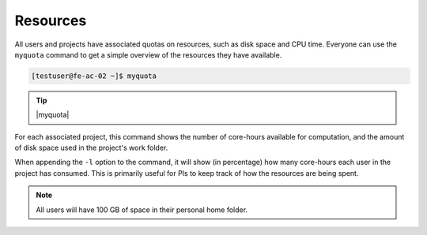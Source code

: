 .. |myquota| raw:: html

   <br>
   Account &nbsp;&nbsp;&nbsp;&nbsp;&nbsp;&nbsp;&nbsp;&nbsp;&nbsp;&nbsp;&nbsp; Quota &nbsp;&nbsp;&nbsp;&nbsp;&nbsp;&nbsp;&nbsp;&nbsp;&nbsp;&nbsp;&nbsp;&nbsp;&nbsp; Available &nbsp;&nbsp;&nbsp;&nbsp;&nbsp;&nbsp;&nbsp;&nbsp;&nbsp; Used
   <br>
   --------------------------------------------------------------------
   <br>
   testproject &nbsp;&nbsp;&nbsp;&nbsp;&nbsp;&nbsp;&nbsp; 64512 &nbsp;&nbsp;&nbsp;&nbsp;&nbsp;&nbsp;&nbsp;&nbsp;&nbsp;&nbsp;&nbsp;&nbsp;&nbsp; 64444 &nbsp;&nbsp;&nbsp;&nbsp;&nbsp;&nbsp;&nbsp;&nbsp;&nbsp;&nbsp;&nbsp;&nbsp;&nbsp; 0.11%
   <br>
   <br>
   Filesystem &nbsp;&nbsp;&nbsp;&nbsp;&nbsp;&nbsp;&nbsp;&nbsp; Quota &nbsp;&nbsp;&nbsp;&nbsp;&nbsp;&nbsp;&nbsp;&nbsp;&nbsp;&nbsp;&nbsp;&nbsp;&nbsp; Available &nbsp;&nbsp;&nbsp;&nbsp;&nbsp;&nbsp;&nbsp;&nbsp;&nbsp; Used
   <br>
   --------------------------------------------------------------------
   <br>
   /home/testuser &nbsp;&nbsp;&nbsp;&nbsp; 100 GB &nbsp;&nbsp;&nbsp;&nbsp;&nbsp;&nbsp;&nbsp;&nbsp;&nbsp;&nbsp;&nbsp;&nbsp; 96 GB &nbsp;&nbsp;&nbsp;&nbsp;&nbsp;&nbsp;&nbsp;&nbsp;&nbsp;&nbsp;&nbsp;&nbsp;&nbsp; 3.48%
   <br>
   /work/testproject &nbsp; 25 TB &nbsp;&nbsp;&nbsp;&nbsp;&nbsp;&nbsp;&nbsp;&nbsp;&nbsp;&nbsp;&nbsp;&nbsp;&nbsp; 25 TB &nbsp;&nbsp;&nbsp;&nbsp;&nbsp;&nbsp;&nbsp;&nbsp;&nbsp;&nbsp;&nbsp;&nbsp;&nbsp; 0.00%



Resources
==================
All users and projects have associated quotas on resources, such as disk space and CPU time. Everyone can use the ``myquota`` command to get a simple overview of the resources they have available.

.. code-block:: console

   [testuser@fe-ac-02 ~]$ myquota

.. tip::

 |myquota|


For each associated project, this command shows the number of core-hours available for computation, and the amount of disk space used in the project's work folder.

When appending the ``-l`` option to the command, it will show (in percentage) how many core-hours each user in the project has consumed. This is primarily useful for PIs to keep track of how the resources are being spent.

.. note::

	All users will have 100 GB of space in their personal home folder.

